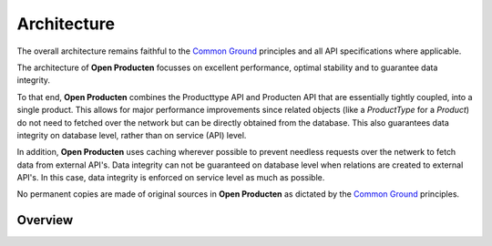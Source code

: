 Architecture
============

The overall architecture remains faithful to the `Common Ground`_ principles
and all API specifications where applicable.

The architecture of **Open Producten** focusses on excellent performance, optimal
stability and to guarantee data integrity.

To that end, **Open Producten** combines the Producttype API and Producten API that
are essentially tightly coupled, into a single product. This allows for major
performance improvements since related objects (like a `ProductType` for a `Product`)
do not need to fetched over the network but can be directly obtained from the
database. This also guarantees data integrity on database level, rather than on
service (API) level.

In addition, **Open Producten** uses caching wherever possible to prevent needless
requests over the netwerk to fetch data from external API's. Data integrity can
not be guaranteed on database level when relations are created to external
API's. In this case, data integrity is enforced on service level as much as
possible.

No permanent copies are made of original sources in **Open Producten** as dictated
by the `Common Ground`_ principles.

Overview
--------

.. _Common Ground: https://commonground.nl/
